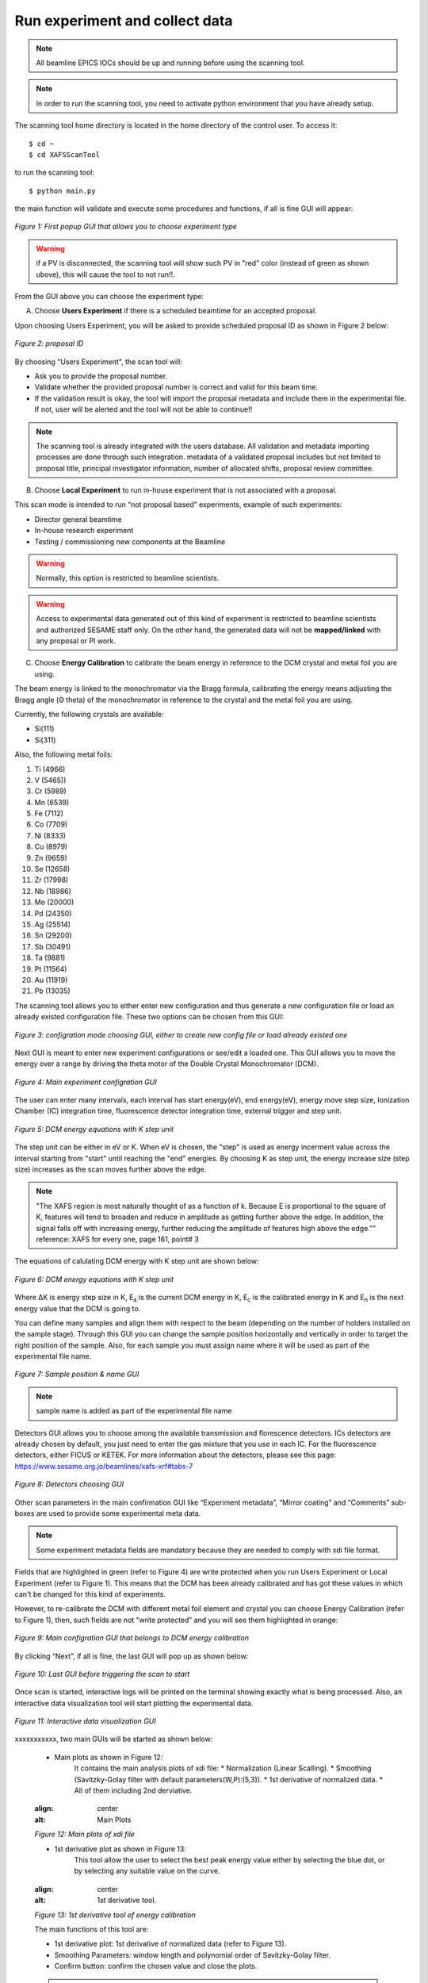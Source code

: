 Run experiment and collect data 
===============================
.. note:: All beamline EPICS IOCs should be up and running before using the scanning tool.

.. note:: In order to run the scanning tool, you need to activate python environment that you have already setup. 

The scanning tool home directory is located in the home directory of the control user. To access it: 
::

	$ cd ~ 
	$ cd XAFSScanTool
	

to run the scanning tool: 
::

	$ python main.py 

the main function will validate and execute some procedures and functions, if all is fine GUI will appear: 

.. figure:: /images/start.png
   :align: center
   :alt: first popup GUI

   *Figure 1: First popup GUI that allows you to choose experiment type*

.. warning:: if a PV is disconnected, the scanning tool will show such PV in "red" color (instead of green as shown ubove), this will cause the tool to not run!!.

From the GUI above you can choose the experiment type:

A. Choose **Users Experiment** if there is a scheduled beamtime for an accepted proposal. 

Upon choosing Users Experiment, you will be asked to provide scheduled proposal ID as shown in Figure 2 below: 

.. figure:: /images/propID.png
   :align: center
   :alt: proposal ID 
   :scale: 70%

   *Figure 2: proposal ID*

By choosing "Users Experiment", the scan tool will: 

* Ask you to provide the proposal number. 
* Validate whether the provided proposal number is correct and valid for this beam time. 
* If the validation result is okay, the tool will import the proposal metadata and include them in the experimental file. If not, user will be alerted and the tool will not be able to continue!!

.. note:: The scanning tool is already integrated with the users database. All validation and metadata importing processes are done through such integration. metadata of a validated proposal includes but not limited to proposal title, principal investigator information, number of allocated shifts, proposal review committee.

B. Choose **Local Experiment** to run in-house experiment that is not associated with a proposal. 

This scan mode is intended to run “not proposal based” experiments, example of such experiments: 

* Director general beamtime
* In-house research experiment
* Testing / commissioning new components at the Beamline 


.. warning:: Normally, this option is restricted to beamline scientists.
.. warning:: Access to experimental data generated out of this kind of experiment is restricted to beamline scientists and authorized SESAME staff only. On the other hand, the generated data will not be **mapped/linked** with any proposal or PI work. 

C. Choose **Energy Calibration** to calibrate the beam energy in reference to the DCM crystal and metal foil you are using. 

The beam energy is linked to the monochromator via the Bragg formula, calibrating the energy means adjusting the Bragg angle (Θ theta) of the monochromator in reference to the crystal and the metal foil you are using.

Currently, the following crystals are available: 

* Si(111) 
* Si(311)

Also, the following metal foils: 
  
1. Ti (4966)
2. V (5465))
3. Cr (5989)
4. Mn (6539)
5. Fe (7112)
6. Co (7709)
7. Ni (8333)
8. Cu (8979)
9. Zn (9659)
10. Se (12658)
11. Zr (17998)
12. Nb (18986)
13. Mo (20000)
14. Pd (24350)
15. Ag (25514)
16. Sn (29200)
17. Sb (30491)
18. Ta (9881)
19. Pt (11564)
20. Au (11919)
21. Pb (13035)

The scanning tool allows you to either enter new configuration and thus generate a new configuration file or load an already existed configuration file. These two options can be chosen from this GUI:

.. figure:: /images/choseCFG.png
   :align: center
   :alt: proposal ID 

   *Figure 3: configration mode choosing GUI, either to create new config file or load already existed one*

Next GUI is meant to enter new experiment configurations or see/edit a loaded one. This GUI allows you to move the energy over a range by driving the theta motor of the Double Crystal Monochromator (DCM).

.. figure:: /images/config.png
   :align: center
   :alt: proposal ID 

   *Figure 4: Main experiment configration GUI*

The user can enter many intervals, each interval has start energy(eV), end energy(eV), energy move step size, Ionization Chamber (IC) integration time, fluorescence detector integration time, external trigger and step unit. 

.. figure:: /images/interval.png
   :align: center
   :alt: proposal ID 

   *Figure 5: DCM energy equations with K step unit*

The step unit can be either in eV or K. When eV is chosen, the "step" is used as energy incerment value across the interval starting from "start" until reaching the "end" energies. By choosing K as step unit, the energy increase size (step size) increases as the scan moves further above the edge.  

.. note:: "The XAFS region is most naturally thought of as a function of k. Because E is proportional to the square of K, features will tend to broaden and reduce in amplitude as getting further above the edge. In addition, the signal falls off with increasing energy, further reducing the amplitude of features high above the edge."" reference: XAFS for every one, page 161, point# 3

The equations of calulating DCM energy with K step unit are shown below: 

.. figure:: /images/kEnergy_Eq.png
   :align: center
   :alt: proposal ID 

   *Figure 6: DCM energy equations with K step unit*

Where ΔK is energy step size in K, E\ :sub:`a` is the current DCM energy in K, E\ :sub:`c` is the calibrated energy in K and E\ :sub:`n` is the next energy value that the DCM is going to. 


You can define many samples and align them with respect to the beam (depending on the number of holders installed on the sample stage). Through this GUI you can change the sample position horizontally and vertically in order to target the right position of the sample. Also, for each sample you must assign name where it will be used as part of the experimental file name.

.. figure:: /images/sampleName.png
   :align: center
   :alt: proposal ID 

   *Figure 7: Sample position & name GUI*

.. note:: sample name is added as part of the experimental file name


Detectors GUI allows you to choose among the available transmission and florescence detectors. ICs detectors are already chosen by default, you just need to enter the gas mixture that you use in each IC. For the fluorescence detectors, either FICUS or KETEK. For more information about the detectors, please see this page: https://www.sesame.org.jo/beamlines/xafs-xrf#tabs-7

.. figure:: /images/det.png
   :align: center
   :alt: proposal ID 

   *Figure 8: Detectors choosing GUI*

Other scan parameters in the main confirmation GUI like “Experiment metadata”, “Mirror coating” and “Comments” sub-boxes are used to provide some experimental meta data. 

.. note:: Some experiment metadata fields are mandatory because they are needed to comply with xdi file format.

Fields that are highlighted in green (refer to Figure 4) are write protected when you run Users Experiment or Local Experiment (refer to Figure 1). This means that the DCM has been already calibrated and has got these values in which can't be changed for this kind of experiments. 

However, to re-calibrate the DCM with different metal foil element and crystal you can choose Energy Calibration (refer to Figure 1), then, such fields are not “write protected” and you will see them highlighted in orange: 

.. figure:: /images/engCalibConf.png
   :align: center
   :alt: proposal ID 

   *Figure 9: Main configration GUI that belongs to DCM energy calibration*

By clicking “Next”, if all is fine, the last GUI will pop up as shown below:

.. figure:: /images/finish.png
   :align: center
   :alt: proposal ID 

   *Figure 10: Last GUI before triggering the scan to start*

Once scan is started, interactive logs will be printed on the terminal showing exactly what is being processed. Also, an interactive data visualization tool will start plotting the experimental data.

.. figure:: /images/plot.png
   :align: center
   :alt: proposal ID 

   *Figure 11: Interactive data visualization GUI*

xxxxxxxxxxx, two main GUIs will be started as shown below:

   - Main plots as shown in Figure 12: 
      It contains the main analysis plots of xdi file:
      * Normalization (Linear Scalling).
      * Smoothing (Savitzky-Golay filter with default parameters(W,P):(5,3)).
      * 1st derivative of normalized data.
      * All of them including 2nd derviative.
   
   .. figure:: /images/mainPlots.png
   :align: center
   :alt: Main Plots 

   *Figure 12: Main plots of xdi file*

   - 1st derivative plot as shown in Figure 13:
      This tool allow the user to select the best peak energy value either by selecting the blue dot, or by selecting any suitable value on the curve.

   .. figure:: /images/1stDer.png
   :align: center
   :alt: 1st derivative tool.

   *Figure 13: 1st derivative tool of energy calibration*

   The main functions of this tool are:

   * 1st derivative plot: 1st derivative of normalized data (refer to Figure 13).
   * Smoothing Parameters: window length and polynomial order of Savitzky-Golay filter.
   * Confirm button: confirm the chosen value and close the plots.

   .. note:: According to smoothing parameters, please make sure that window length must be greater than ploynomial order, otherwise, an popup alert will be appear as shown in figure 14.

   .. figure:: /images/invalidAlert.png
   :align: center
   :alt: Invalid values.

   *Figure 15: Invalid smoothing parameters values*

   Once the peak value is chosen (either the blue dot, or any value on the curve), it will appear on terminal as shown in figure 15.

   .. figure:: /images/peakChosen.png
   :align: center
   :alt: Peak value chosen.

   *Figure 15: The chosen value*

   After clicking the confirm button, the results will be shown on the terminal as shown in figure 16.

   .. figure:: /images/energyCalibrationResults.png
   :align: center
   :alt: Energy calibration results.

   *Figure 16: Energy calibration results *

   .. warning:: If the *Confirm* button is clicked without choosing a value, an error messages will be shown in the terminal.
      
      .. figure:: /images/valueError.png
      :align: center

   .. note:: To ignore the smoothing filter, smoothing parameters should be zeros. 

   .. note:: To repeat the energy calibration process, type the following command in terminal:
      ::
         python main.py --engCalib (xdi path)
         e.g. python main.py --engCalib /home/XAFSScanTool/DATA/CalibTest_Foil_Scan1_20220725T111439.xdi




   


   

